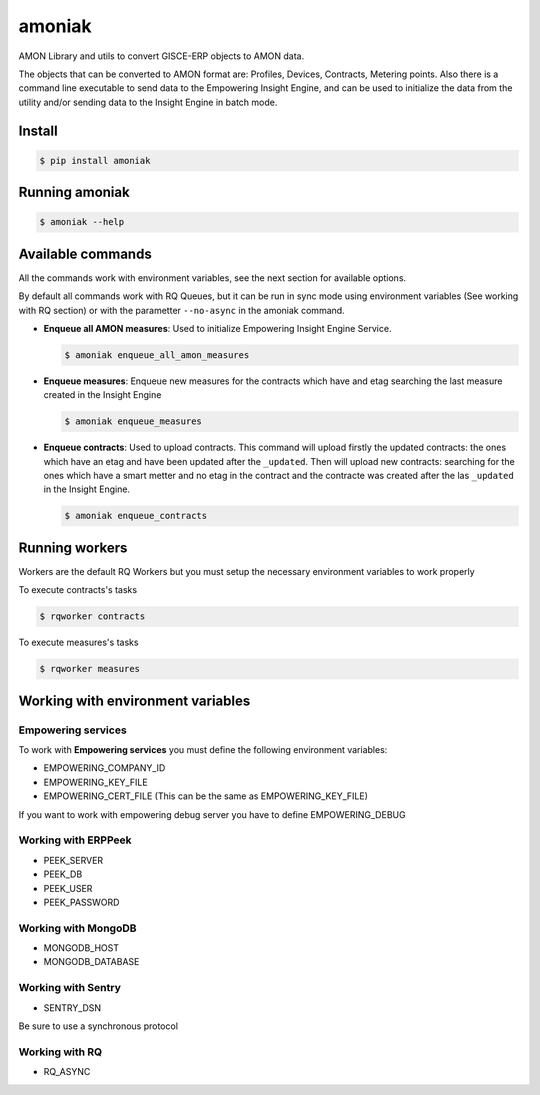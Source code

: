 amoniak
=======

AMON Library and utils to convert GISCE-ERP objects to AMON data.

The objects that can be converted to AMON format are: Profiles, Devices, Contracts, Metering points.
Also there is a command line executable to send data to the Empowering Insight Engine, and can be
used to initialize the data from the utility and/or sending data to the Insight Engine in batch mode.

-------
Install
-------

.. code-block:: shell

  $ pip install amoniak


---------------
Running amoniak
---------------

.. code-block:: shell

  $ amoniak --help
  
------------------
Available commands
------------------

All the commands work with environment variables, see the next section for available options.

By default all commands work with RQ Queues, but it can be run in sync mode using environment variables
(See working with RQ section) or with the parametter ``--no-async`` in the amoniak command.


* **Enqueue all AMON measures**: Used to initialize Empowering Insight Engine Service.
  
  .. code-block:: shell
  
    $ amoniak enqueue_all_amon_measures
    
* **Enqueue measures**: Enqueue new measures for the contracts which have and etag searching the last measure
  created in the Insight Engine
  
  .. code-block:: shell
  
    $ amoniak enqueue_measures

* **Enqueue contracts**: Used to upload contracts. This command will upload firstly the updated contracts:
  the ones which have an etag and have been updated after the ``_updated``. Then will upload new contracts:
  searching for the ones which have a smart metter and no etag in the contract and the contracte was created
  after the las ``_updated`` in the Insight Engine.
  
  .. code-block:: shell
  
    $ amoniak enqueue_contracts


---------------
Running workers
---------------

Workers are the default RQ Workers but you must setup the necessary environment variables to work properly

To execute contracts's tasks

.. code-block:: shell

  $ rqworker contracts
  
  
To execute measures's tasks

.. code-block:: shell

  $ rqworker measures


----------------------------------
Working with environment variables
----------------------------------


Empowering services
-------------------

To work with **Empowering services** you must define the following environment variables:

* EMPOWERING_COMPANY_ID
* EMPOWERING_KEY_FILE
* EMPOWERING_CERT_FILE (This can be the same as EMPOWERING_KEY_FILE)

If you want to work with empowering debug server you have to define EMPOWERING_DEBUG


Working with ERPPeek
--------------------

* PEEK_SERVER
* PEEK_DB
* PEEK_USER
* PEEK_PASSWORD


Working with MongoDB
--------------------

* MONGODB_HOST
* MONGODB_DATABASE


Working with Sentry
-------------------

* SENTRY_DSN

Be sure to use a synchronous protocol


Working with RQ
---------------

* RQ_ASYNC 

